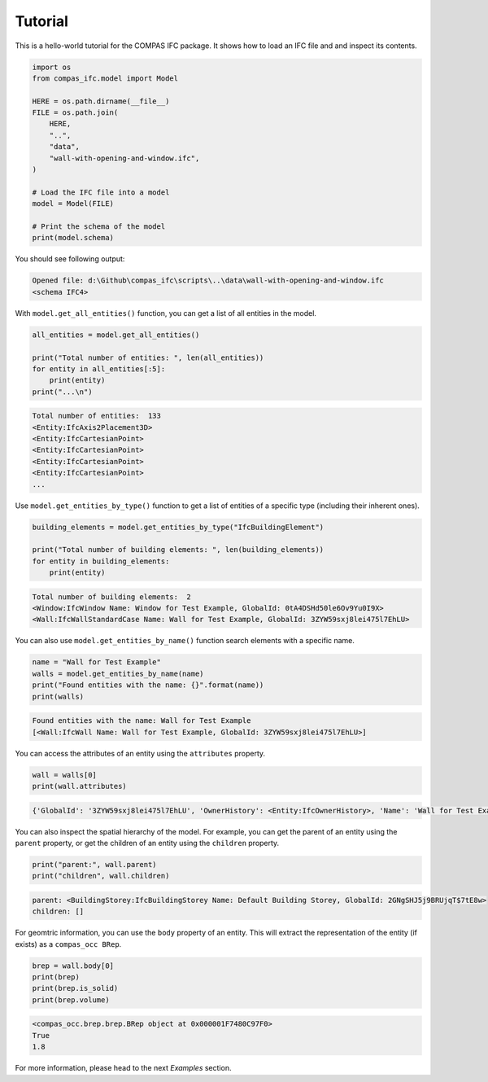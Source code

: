 ********************************************************************************
Tutorial
********************************************************************************

This is a hello-world tutorial for the COMPAS IFC package. It shows how to load an IFC file and and inspect its contents.

.. code-block:: python

    import os
    from compas_ifc.model import Model

    HERE = os.path.dirname(__file__)
    FILE = os.path.join(
        HERE,
        "..",
        "data",
        "wall-with-opening-and-window.ifc",
    )

    # Load the IFC file into a model
    model = Model(FILE)

    # Print the schema of the model
    print(model.schema)

You should see following output:

.. code-block:: none

    Opened file: d:\Github\compas_ifc\scripts\..\data\wall-with-opening-and-window.ifc
    <schema IFC4>

With ``model.get_all_entities()`` function, you can get a list of all entities in the model.

.. code-block:: python

    all_entities = model.get_all_entities()

    print("Total number of entities: ", len(all_entities))
    for entity in all_entities[:5]:
        print(entity)
    print("...\n")


.. code-block:: none

    Total number of entities:  133
    <Entity:IfcAxis2Placement3D>
    <Entity:IfcCartesianPoint>
    <Entity:IfcCartesianPoint>
    <Entity:IfcCartesianPoint>
    <Entity:IfcCartesianPoint>
    ...

Use ``model.get_entities_by_type()`` function to get a list of entities of a specific type (including their inherent ones).

.. code-block:: python

    building_elements = model.get_entities_by_type("IfcBuildingElement")

    print("Total number of building elements: ", len(building_elements))
    for entity in building_elements:
        print(entity)

.. code-block:: none

    Total number of building elements:  2
    <Window:IfcWindow Name: Window for Test Example, GlobalId: 0tA4DSHd50le6Ov9Yu0I9X>
    <Wall:IfcWallStandardCase Name: Wall for Test Example, GlobalId: 3ZYW59sxj8lei475l7EhLU>


You can also use ``model.get_entities_by_name()`` function search elements with a specific name.

.. code-block:: python

    name = "Wall for Test Example"
    walls = model.get_entities_by_name(name)
    print("Found entities with the name: {}".format(name))
    print(walls)

.. code-block:: none

    Found entities with the name: Wall for Test Example
    [<Wall:IfcWall Name: Wall for Test Example, GlobalId: 3ZYW59sxj8lei475l7EhLU>]

You can access the attributes of an entity using the ``attributes`` property.

.. code-block:: python
    
    wall = walls[0]
    print(wall.attributes)


.. code-block:: none

    {'GlobalId': '3ZYW59sxj8lei475l7EhLU', 'OwnerHistory': <Entity:IfcOwnerHistory>, 'Name': 'Wall for Test Example', 'Description': 'Description of Wall', 'ObjectType': None, 'ObjectPlacement': <Entity:IfcLocalPlacement>, 'Representation': <Entity:IfcProductDefinitionShape>, 'Tag': None, 'PredefinedType': None}


You can also inspect the spatial hierarchy of the model. For example, you can get the parent of an entity using the ``parent`` property, or get the children of an entity using the ``children`` property.

.. code-block:: python
    
    print("parent:", wall.parent)
    print("children", wall.children)

.. code-block:: none

    parent: <BuildingStorey:IfcBuildingStorey Name: Default Building Storey, GlobalId: 2GNgSHJ5j9BRUjqT$7tE8w>
    children: []

For geomtric information, you can use the ``body`` property of an entity. This will extract the representation of the entity (if exists) as a ``compas_occ BRep``.

.. code-block:: python
    
    brep = wall.body[0]
    print(brep)
    print(brep.is_solid)
    print(brep.volume)

.. code-block:: none

    <compas_occ.brep.brep.BRep object at 0x000001F7480C97F0>
    True
    1.8

For more information, please head to the next *Examples* section.
